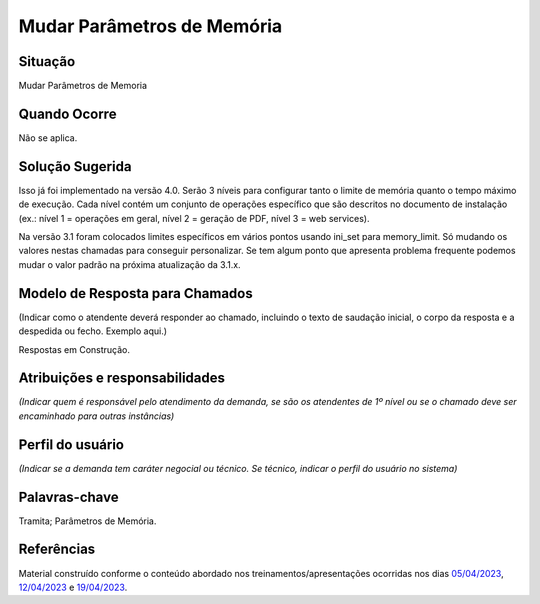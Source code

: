 Mudar Parâmetros de Memória
===========================

Situação  
~~~~~~~~

Mudar Parâmetros de Memoria


Quando Ocorre
~~~~~~~~~~~~~~

Não se aplica.


Solução Sugerida
~~~~~~~~~~~~~~~~

Isso já foi implementado na versão 4.0. Serão 3 níveis para configurar tanto o limite de memória quanto o tempo máximo de execução. Cada nível contém um conjunto de operações específico que são descritos no documento de instalação (ex.: nível 1 = operações em geral,  nível 2 = geração de PDF, nível 3 = web services).
 
Na versão 3.1 foram colocados limites específicos em vários pontos usando ini_set para memory_limit. Só mudando os valores nestas chamadas para conseguir personalizar. Se tem algum ponto que apresenta problema frequente podemos mudar o valor padrão na próxima atualização da 3.1.x.


Modelo de Resposta para Chamados  
~~~~~~~~~~~~~~~~~~~~~~~~~~~~~~~~

(Indicar como o atendente deverá responder ao chamado, incluindo o texto de saudação inicial, o corpo da resposta e a despedida ou fecho. Exemplo aqui.)

Respostas em Construção.



Atribuições e responsabilidades  
~~~~~~~~~~~~~~~~~~~~~~~~~~~~~~~~

*(Indicar quem é responsável pelo atendimento da demanda, se são os atendentes de 1º nível ou se o chamado deve ser encaminhado para outras instâncias)*  


Perfil do usuário  
~~~~~~~~~~~~~~~~~

*(Indicar se a demanda tem caráter negocial ou técnico. Se técnico, indicar o perfil do usuário no sistema)*


Palavras-chave  
~~~~~~~~~~~~~~

Tramita; Parâmetros de Memória.


Referências  
~~~~~~~~~~~~

Material construído conforme o conteúdo abordado nos treinamentos/apresentações ocorridas nos dias `05/04/2023  <https://drive.google.com/file/d/1rZL24WiAyqzBCSKvElNc7y785VdUHxia/view>`_, `12/04/2023 <https://drive.google.com/file/d/1BxBIhO7YURqbae5LtGCQut9nQ2RF9Byz/view>`_ e `19/04/2023 <https://drive.google.com/file/d/1H4qfihC8DAcvDuOOodPi34TK2Q29XQ5E/view>`_.